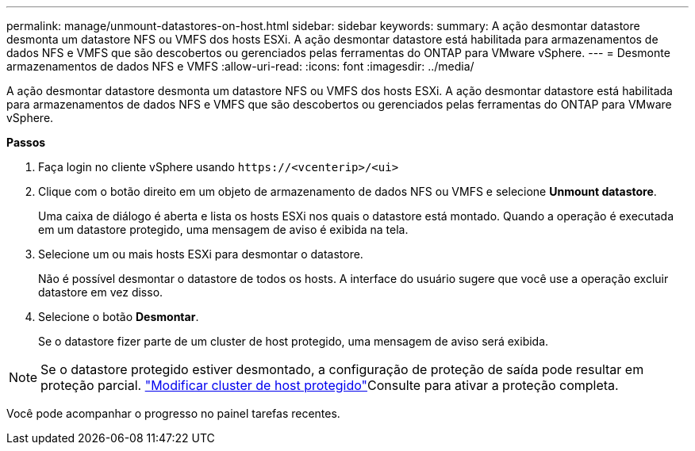 ---
permalink: manage/unmount-datastores-on-host.html 
sidebar: sidebar 
keywords:  
summary: A ação desmontar datastore desmonta um datastore NFS ou VMFS dos hosts ESXi. A ação desmontar datastore está habilitada para armazenamentos de dados NFS e VMFS que são descobertos ou gerenciados pelas ferramentas do ONTAP para VMware vSphere. 
---
= Desmonte armazenamentos de dados NFS e VMFS
:allow-uri-read: 
:icons: font
:imagesdir: ../media/


[role="lead"]
A ação desmontar datastore desmonta um datastore NFS ou VMFS dos hosts ESXi. A ação desmontar datastore está habilitada para armazenamentos de dados NFS e VMFS que são descobertos ou gerenciados pelas ferramentas do ONTAP para VMware vSphere.

*Passos*

. Faça login no cliente vSphere usando `\https://<vcenterip>/<ui>`
. Clique com o botão direito em um objeto de armazenamento de dados NFS ou VMFS e selecione *Unmount datastore*.
+
Uma caixa de diálogo é aberta e lista os hosts ESXi nos quais o datastore está montado. Quando a operação é executada em um datastore protegido, uma mensagem de aviso é exibida na tela.

. Selecione um ou mais hosts ESXi para desmontar o datastore.
+
Não é possível desmontar o datastore de todos os hosts. A interface do usuário sugere que você use a operação excluir datastore em vez disso.

. Selecione o botão *Desmontar*.
+
Se o datastore fizer parte de um cluster de host protegido, uma mensagem de aviso será exibida.




NOTE: Se o datastore protegido estiver desmontado, a configuração de proteção de saída pode resultar em proteção parcial. link:../manage/edit-hostcluster-protection.html["Modificar cluster de host protegido"]Consulte para ativar a proteção completa.

Você pode acompanhar o progresso no painel tarefas recentes.
